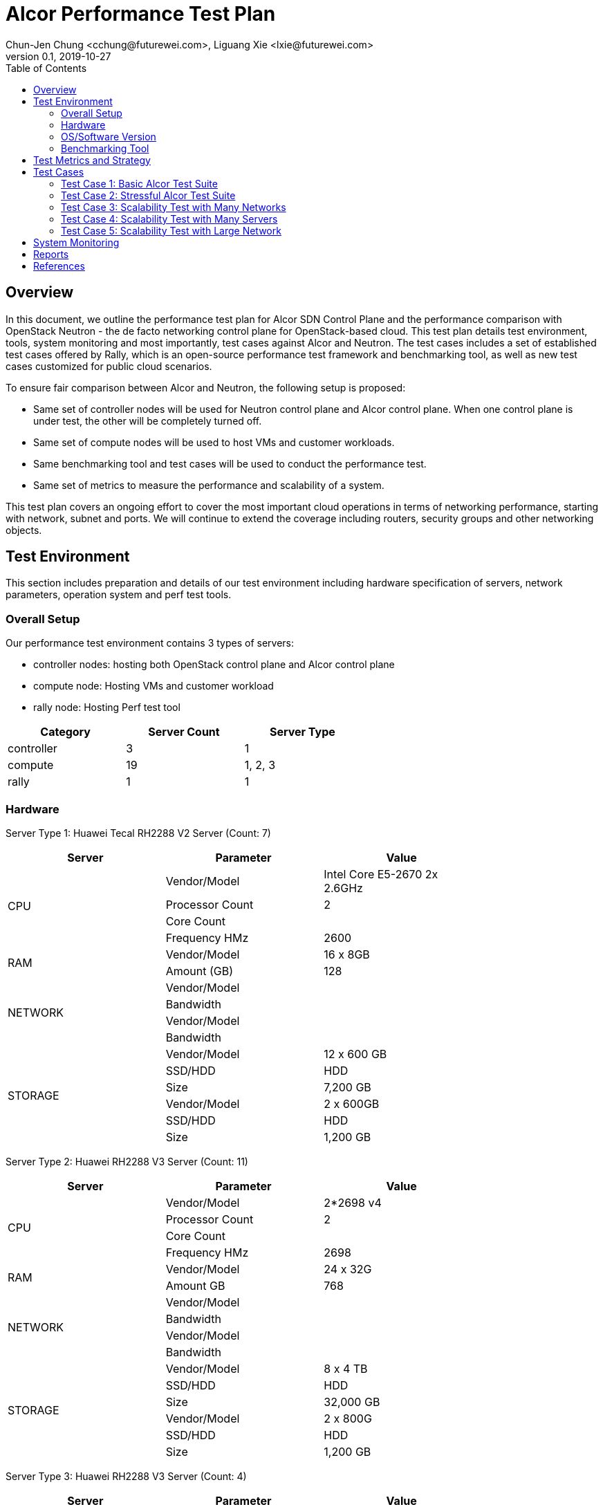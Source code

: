 = Alcor Performance Test Plan
Chun-Jen Chung <cchung@futurewei.com>, Liguang Xie <lxie@futurewei.com>
v0.1, 2019-10-27
:toc: right
:imagesdir: ../../images

== Overview

In this document, we outline the performance test plan for Alcor SDN Control Plane and the performance comparison with
OpenStack Neutron - the de facto networking control plane for OpenStack-based cloud.
This test plan details test environment, tools, system monitoring and most importantly, test cases against Alcor and Neutron.
The test cases includes a set of established test cases offered by Rally, which is an open-source performance test framework
and benchmarking tool, as well as new test cases customized for public cloud scenarios.

To ensure fair comparison between Alcor and Neutron, the following setup is proposed:

- Same set of controller nodes will be used for Neutron control plane and Alcor control plane.
When one control plane is under test, the other will be completely turned off.
- Same set of compute nodes will be used to host VMs and customer workloads.
- Same benchmarking tool and test cases will be used to conduct the performance test.
- Same set of metrics to measure the performance and scalability of a system.

This test plan covers an ongoing effort to cover the most important cloud operations in terms of networking performance,
starting with network, subnet and ports.
We will continue to extend the coverage including routers, security groups and other networking objects.

== Test Environment

This section includes preparation and details of our test environment including hardware specification of servers,
network parameters, operation system and perf test tools.

=== Overall Setup

Our performance test environment contains 3 types of servers:

- controller nodes: hosting both OpenStack control plane and Alcor control plane
- compute node: Hosting VMs and customer workload
- rally node: Hosting Perf test tool

[width="60%",options="header"]
|====================
|Category|Server Count| Server Type
|controller| 3 | 1
|compute | 19 | 1, 2, 3
|rally | 1 | 1
|====================

===  Hardware

Server Type 1: Huawei Tecal RH2288 V2 Server (Count: 7)
[width="80%",options="header"]
|====================
|Server|Parameter|Value

.4+^.^|CPU
|Vendor/Model|Intel Core E5-2670 2x 2.6GHz
|Processor Count| 2
|Core Count|
|Frequency HMz| 2600

.2+^.^|RAM
|Vendor/Model| 16 x 8GB
|Amount (GB)| 128

.4+^.^|NETWORK
|Vendor/Model|
|Bandwidth|
|Vendor/Model|
|Bandwidth|

.6+^.^|STORAGE
|Vendor/Model|12 x 600 GB
|SSD/HDD| HDD
|Size| 7,200 GB
|Vendor/Model|2 x 600GB
|SSD/HDD| HDD
|Size| 1,200 GB

|====================


Server Type 2: Huawei RH2288 V3 Server (Count: 11)
[width="80%",options="header"]
|====================
|Server|Parameter|Value

.4+^.^|CPU
|Vendor/Model| 2*2698 v4
|Processor Count| 2
|Core Count|
|Frequency HMz| 2698

.2+^.^|RAM
|Vendor/Model| 24 x 32G
|Amount GB| 768

.4+^.^|NETWORK
|Vendor/Model|
|Bandwidth|
|Vendor/Model|
|Bandwidth|

.6+^.^|STORAGE
|Vendor/Model| 8 x 4 TB
|SSD/HDD| HDD
|Size| 32,000 GB
|Vendor/Model| 2 x 800G
|SSD/HDD| HDD
|Size| 1,200 GB

|====================

Server Type 3: Huawei RH2288 V3 Server (Count: 4)
[width="80%",options="header"]
|====================
|Server|Parameter|Value

.4+^.^|CPU
|Vendor/Model| Xeon E5-2697 v3 2x2.6GHz
|Processor Count| 2
|Core Count|
|Frequency HMz| 2600

.2+^.^|RAM
|Vendor/Model| 24 x 16GB
|Amount GB| 384

.4+^.^|NETWORK
|Vendor/Model|
|Bandwidth|
|Vendor/Model|
|Bandwidth|

.6+^.^|STORAGE
|Vendor/Model| 6 x 1600 GB
|SSD/HDD| SSD
|Size| 9,600 GB

|====================

//=== Network

=== OS/Software Version

This section describes the version of installed OS and software.

[width="60%",options="header"]
|====================
|OS/Software|Version|Comments
|OS |Ubuntu 18.04 |
|OpenStack | Train | Released in Oct. 2019
|Alcor | Release v0.6 | To be released in July 2020
|Rally | 0.5.0 (?) |
|Hypervisor	| KVM |
|L2 segmentation | VxLAN |
//|Neutron plugin	 	e.g. ML2 + OVS
//|virtual routers	 	e.g. HA / DVR
|====================


=== Benchmarking Tool

As mentioned, Rally is an open-source benchmarking tool that was designed specifically for OpenStack API testing,
benchmarking and profiling.
It established a number of mature test suites for various OpenStack components, and we leverage its Neutron test suites
(refer to Section <<Test-cases>>)
Also, we will customize a few new test cases that are designed for Public Cloud env.


== Test Metrics and Strategy

In the test, we adopt three metrics <<openstack_perf>> to measure the performance and scalability for Alcor.

- Operation Latency - the duration of performing a single operation in a single thread -
min/max/average/median/90% tail/95% tail/99% tail latency will be collected
- Operation Throughput - the average number of operations completed in one second -
- Concurrency - the number of parallel operations when the operation throughput reaches its maximum.

We will measure the scale impact by comparing the above metrics in different test setups, which vary in one or more dimensions.

- Number of network resources including network, subnet, ports, security groups etc. In the current environment,
we will stree test the system by scaling up to 10,000 ports (~500 ports/node).
- Combination of various resource size, for example a limited number of large networks (each with 1,000 ports),
a few median-sized networks (each with 100 ports), and a larger number of small networks (each with 10 ports).
- Scale up and down of Alcor control palne with various replicas of microservice instances and db instances.

We will show operation latency and throughput number for each scenario, and use curve to see the changing trend.

[#Test-cases]
== Test Cases

=== Test Case 1: Basic Alcor Test Suite

The following Rally test scenarios need to be executed:

- create-and-list-networks
- create-and-list-subnets
- create-and-list-ports
- create-and-delete-networks
- create-and-delete-subnets
- create-and-delete-ports
- create-and-update-networks
- create-and-update-subnets
- create-and-update-ports

Test Cases to be supported in E2E is enabled:

- create-and-list-routers
- create-and-list-security-groups
- create-and-list-floating-ips
- create-and-delete-routers
- create-and-delete-security-groups
- create-and-delete-floating-ips
- create-and-update-routers
- create-and-update-security-groups

Performance Metrics

=== Test Case 2: Stressful Alcor Test Suite

- create-and-list-networks
- create-and-list-subnets
- create-and-list-ports
//- create-and-list-routers
//- create-and-list-security-groups
- boot-and-list-server
//- boot-and-delete-server-with-secgroups
- boot-runcommand-delete

=== Test Case 3: Scalability Test with Many Networks


=== Test Case 4: Scalability Test with Many Servers


=== Test Case 5: Scalability Test with Large Network

== System Monitoring

== Reports


[bibliography]
== References
- [[[openstack_perf,1]]] OpenStack Performance Test Plan: https://docs.openstack.org/developer/performance-docs/test_plans/openstack_api_metrics/plan.html